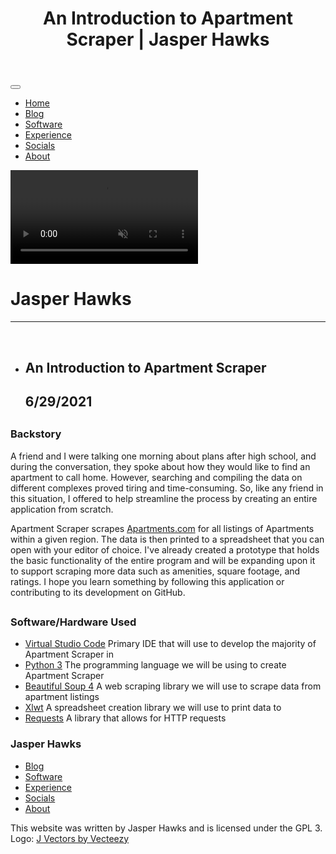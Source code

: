 #+TITLE: An Introduction to Apartment Scraper | Jasper Hawks
#+HTML_HEAD: <link rel="stylesheet" type="text/css" href="../../css/main.css" />
#+HTML_HEAD: <link rel="preconnect" href="https://fonts.googleapis.com">
#+HTML_HEAD: <link rel="preconnect" href="https://fonts.gstatic.com" crossorigin>
#+HTML_HEAD: <link href="https://fonts.googleapis.com/css2?family=Poppins&display=swap" rel="stylesheet">
#+OPTIONS: html-style:nil
#+OPTIONS: toc:nil
#+OPTIONS: title:nil
#+OPTIONS: html-postamble:nil
#+OPTIONS: num:nil
#+TAGS: @PoopyButt

#+BEGIN_export html
<nav>
    <button class="hamburgerCont">
    <div class="hamburgerLine"></div>
    <div class="hamburgerLine"></div>
    <div class="hamburgerLine"></div>
    </button>
    <img id="logoImg" src="../../images/JHLogoMini.jpg">
</nav>
<div class="linkListCont slide-out">
    <ul class="linkList">
	<li class="linkLi"><a class="link" href="../../index.html">Home</a></li>
	<li class="linkLi"><a class="link" href="../../blog.html">Blog</a></li>
	<li class="linkLi"><a class="link" href="../../software.html">Software</a></li>
	<li class="linkLi"><a class="link" href="../../experience.html">Experience</a></li>
	<li class="linkLi"><a class="link" href="../../social.html">Socials</a></li>
	<li class="linkLi"><a class="link" href="../../about.html">About</a></li>
    </ul>
</div>
    <div class="splashOverlayCont">
	<video style="background-color: white;" src="../../images/output.mp4" autoplay muted loop>
	Your browser does not support HTML5 video.
	</video>
	<div class="splashContainer">
	    <div class="splashScreen">
	    <div class="headerContainer">
		<h1 class="headerText">Jasper Hawks</h1><hr><br>
		<ul class="titlesUL">
#+END_export 
#+BEGIN_export html
		<li class="titles"><h2 class="subheaderText">
#+END_export 
** An Introduction to Apartment Scraper
** 6/29/2021
#+BEGIN_export html
		</h2></li>
		</ul>
	    </div>
	</div> 
    </div>
</div>
<div class="mainContent">
#+END_export 
** 
  :PROPERTIES:
  :HTML_CONTAINER_CLASS: singlePane
  :CUSTOM_ID: 
  :END:
*** Backstory
  :PROPERTIES:
  :HTML_CONTAINER_CLASS: singlePaneText
  :CUSTOM_ID: 
  :END:
A friend and I were talking one morning about plans after high school,
and during the conversation, they spoke about how they would like to
find an apartment to call home. However, searching and compiling the
data on different complexes proved tiring and time-consuming. So, like
any friend in this situation, I offered to help streamline the process
by creating an entire application from scratch.

Apartment Scraper scrapes [[https://Apartments.com][Apartments.com]]
for all listings of Apartments within a given region. The data is then
printed to a spreadsheet that you can open with your editor of
choice. I've already created a prototype that holds the basic
functionality of the entire program and will be expanding upon it to
support scraping more data such as amenities, square footage, and
ratings. I hope you learn something by following this application or
contributing to its development on GitHub.


** 
  :PROPERTIES:
  :HTML_CONTAINER_CLASS: singlePane
  :CUSTOM_ID: 
  :END:
*** Software/Hardware Used
  :PROPERTIES:
  :HTML_CONTAINER_CLASS: singlePaneText
  :CUSTOM_ID: 
  :END:
- [[https://github.com/microsoft/vscode][Virtual Studio Code]] Primary IDE that will use to develop the majority of Apartment Scraper in
- [[https://www.python.org/][Python 3]] The programming language we will be using to create Apartment Scraper
- [[https://www.crummy.com/software/BeautifulSoup/][Beautiful Soup 4]] A web scraping library we will use to scrape data from apartment listings
- [[https://xlwt.readthedocs.io/en/latest/][Xlwt]] A spreadsheet creation library we will use to print data to
- [[https://docs.python-requests.org/en/master/index.html][Requests]] A library that allows for HTTP requests

#+BEGIN_export html
</div>
</div>
</div>
    <footer>
	<div class="footerTextContent">
	<h3 class="footerHeader">Jasper Hawks</h3>
	<ul>
	<li><a href="blog.html">Blog</a></li>
	<li><a href="software.html">Software</a></li>
	<li><a href="experience.html">Experience</a></li>
	<li><a href="social.html">Socials</a></li>
	<li><a href="about.html">About</a></li>
	</ul>
	This website was written by Jasper Hawks and is licensed under the GPL 3. Logo: <a href="https://www.vecteezy.com/free-vector/j">J Vectors by Vecteezy</a>
	</div>
    </footer>
    <script>
	document.querySelector('.hamburgerCont').addEventListener('click', function() {
	if(document.querySelector('.linkListCont').classList.contains("slide-out")){
        	document.querySelector('.linkListCont').classList.add('slide-in');
        	document.querySelector('.linkListCont').classList.remove('slide-out');

	}else{

	    document.querySelector('.linkListCont').classList.remove('slide-in');
	    document.querySelector('.linkListCont').classList.add('slide-out');
	}
	});
    </script>


#+END_export 
